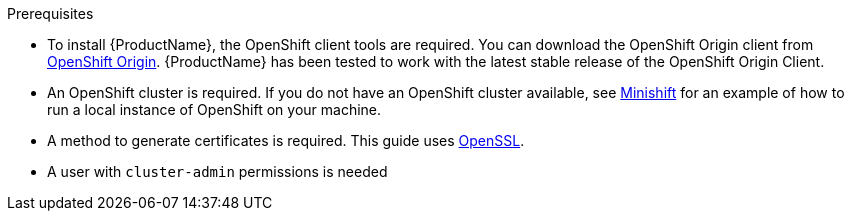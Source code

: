 [[prerequisites-openshift]]

.Prerequisites

* To install {ProductName}, the OpenShift client tools are required. You can download the OpenShift
Origin client from link:https://github.com/openshift/origin/releases[OpenShift Origin^]. {ProductName} has
been tested to work with the latest stable release of the OpenShift Origin Client.

* An OpenShift cluster is required. If you do not have an OpenShift cluster available, see
link:https://github.com/minishift/minishift[Minishift^] for an example of how to run a local instance of OpenShift
on your machine.

ifdef::Minishift[]
* If you want to install {ProductName} on Minishift and want to use Service Catalog, you must explicitly enable it during the start-up, like

[options="nowrap"]
----
MINISHIFT_ENABLE_EXPERIMENTAL="y" minishift start --extra-clusterup-flags "--service-catalog"
----
endif::Minishift[]

* A method to generate certificates is required. This guide uses link:https://www.openssl.org/[OpenSSL^].
* A user with `cluster-admin` permissions is needed
